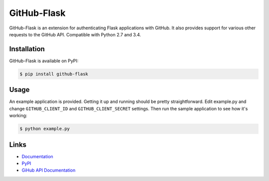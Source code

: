 GitHub-Flask
============

GitHub-Flask is an extension for authenticating Flask applications with GitHub.
It also provides support for various other requests to the GitHub API.
Compatible with Python 2.7 and 3.4.

.. image:: https://travis-ci.org/cenkalti/github-flask.svg?branch=master
    :target: https://travis-ci.org/cenkalti/github-flask


Installation
------------

GitHub-Flask is available on PyPI:

.. code-block:: bash

    $ pip install github-flask


Usage
-----

An example application is provided. Getting it up and running should be pretty
straightforward. Edit example.py and change ``GITHUB_CLIENT_ID`` and
``GITHUB_CLIENT_SECRET`` settings. Then run the sample application to see how
it's working:

.. code-block:: bash

    $ python example.py


Links
-----
* `Documentation <https://github-flask.readthedocs.org>`_
* `PyPI <https://pypi.org/project/GitHub-Flask/>`_
* `GiHub API Documentation <https://developer.github.com/v3/>`_
